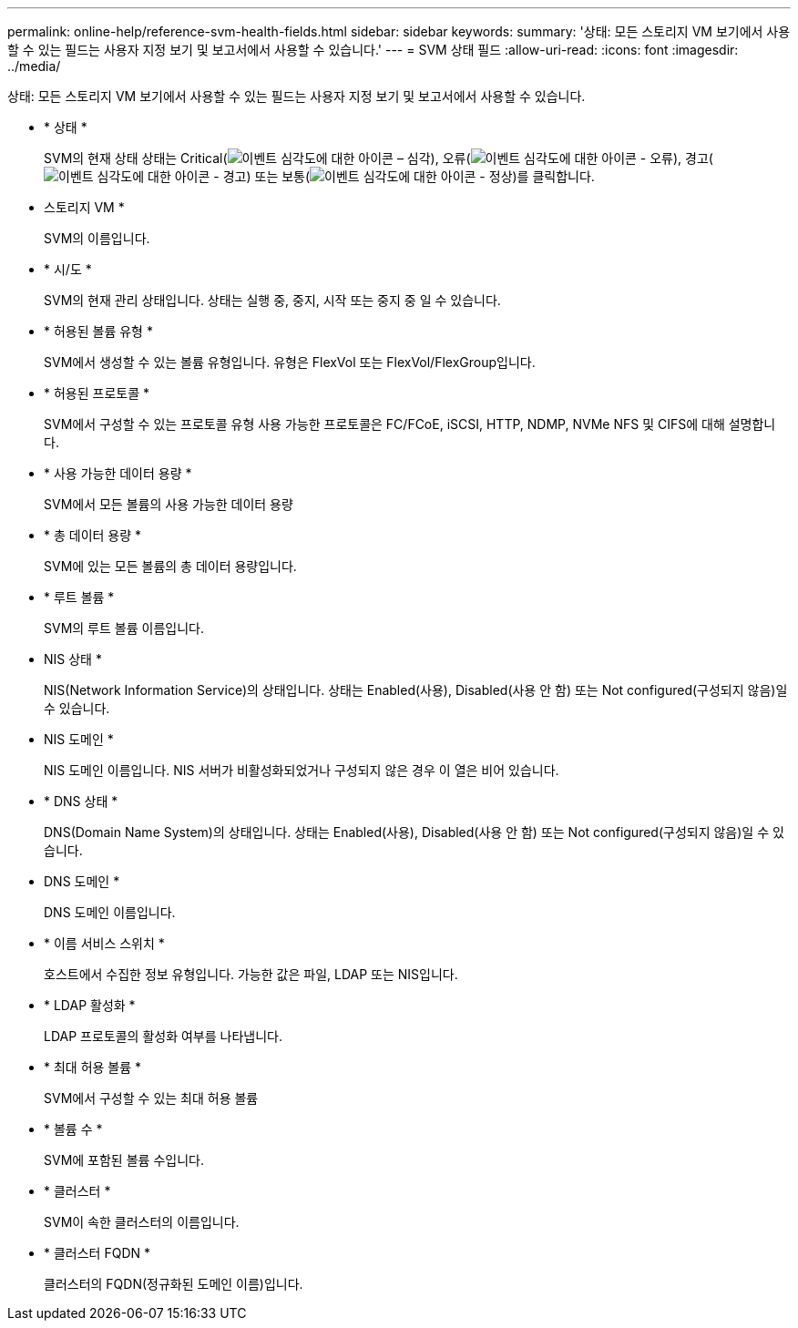 ---
permalink: online-help/reference-svm-health-fields.html 
sidebar: sidebar 
keywords:  
summary: '상태: 모든 스토리지 VM 보기에서 사용할 수 있는 필드는 사용자 지정 보기 및 보고서에서 사용할 수 있습니다.' 
---
= SVM 상태 필드
:allow-uri-read: 
:icons: font
:imagesdir: ../media/


[role="lead"]
상태: 모든 스토리지 VM 보기에서 사용할 수 있는 필드는 사용자 지정 보기 및 보고서에서 사용할 수 있습니다.

* * 상태 *
+
SVM의 현재 상태 상태는 Critical(image:../media/sev-critical-um60.png["이벤트 심각도에 대한 아이콘 – 심각"]), 오류(image:../media/sev-error-um60.png["이벤트 심각도에 대한 아이콘 - 오류"]), 경고(image:../media/sev-warning-um60.png["이벤트 심각도에 대한 아이콘 - 경고"]) 또는 보통(image:../media/sev-normal-um60.png["이벤트 심각도에 대한 아이콘 - 정상"])를 클릭합니다.

* 스토리지 VM *
+
SVM의 이름입니다.

* * 시/도 *
+
SVM의 현재 관리 상태입니다. 상태는 실행 중, 중지, 시작 또는 중지 중 일 수 있습니다.

* * 허용된 볼륨 유형 *
+
SVM에서 생성할 수 있는 볼륨 유형입니다. 유형은 FlexVol 또는 FlexVol/FlexGroup입니다.

* * 허용된 프로토콜 *
+
SVM에서 구성할 수 있는 프로토콜 유형 사용 가능한 프로토콜은 FC/FCoE, iSCSI, HTTP, NDMP, NVMe NFS 및 CIFS에 대해 설명합니다.

* * 사용 가능한 데이터 용량 *
+
SVM에서 모든 볼륨의 사용 가능한 데이터 용량

* * 총 데이터 용량 *
+
SVM에 있는 모든 볼륨의 총 데이터 용량입니다.

* * 루트 볼륨 *
+
SVM의 루트 볼륨 이름입니다.

* NIS 상태 *
+
NIS(Network Information Service)의 상태입니다. 상태는 Enabled(사용), Disabled(사용 안 함) 또는 Not configured(구성되지 않음)일 수 있습니다.

* NIS 도메인 *
+
NIS 도메인 이름입니다. NIS 서버가 비활성화되었거나 구성되지 않은 경우 이 열은 비어 있습니다.

* * DNS 상태 *
+
DNS(Domain Name System)의 상태입니다. 상태는 Enabled(사용), Disabled(사용 안 함) 또는 Not configured(구성되지 않음)일 수 있습니다.

* DNS 도메인 *
+
DNS 도메인 이름입니다.

* * 이름 서비스 스위치 *
+
호스트에서 수집한 정보 유형입니다. 가능한 값은 파일, LDAP 또는 NIS입니다.

* * LDAP 활성화 *
+
LDAP 프로토콜의 활성화 여부를 나타냅니다.

* * 최대 허용 볼륨 *
+
SVM에서 구성할 수 있는 최대 허용 볼륨

* * 볼륨 수 *
+
SVM에 포함된 볼륨 수입니다.

* * 클러스터 *
+
SVM이 속한 클러스터의 이름입니다.

* * 클러스터 FQDN *
+
클러스터의 FQDN(정규화된 도메인 이름)입니다.



